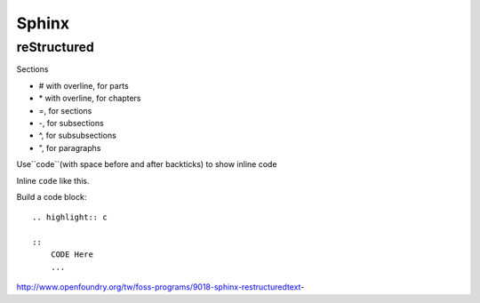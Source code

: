 ======
Sphinx
======

reStructured
============

Sections

* # with overline, for parts
* \* with overline, for chapters
* =, for sections
* -, for subsections
* ^, for subsubsections
* ", for paragraphs



Use``code``(with space before and after backticks) to show inline code

Inline ``code`` like this.

Build a code block:

::

    .. highlight:: c

    ::
        CODE Here
        ...
    


http://www.openfoundry.org/tw/foss-programs/9018-sphinx-restructuredtext-




